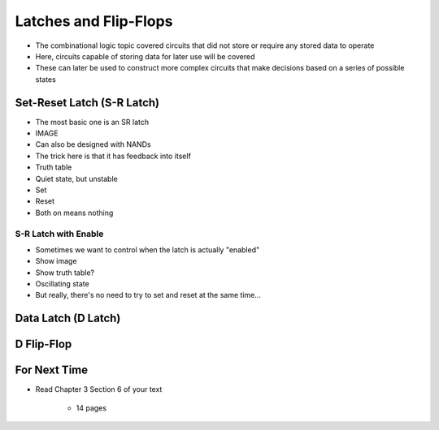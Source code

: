 **********************
Latches and Flip-Flops
**********************

* The combinational logic topic covered circuits that did not store or require any stored data to operate
* Here, circuits capable of storing data for later use will be covered
* These can later be used to construct more complex circuits that make decisions based on a series of possible states



Set-Reset Latch (S-R Latch)
===========================

* The most basic one is an SR latch
* IMAGE

* Can also be designed with NANDs

* The trick here is that it has feedback into itself

* Truth table

* Quiet state, but unstable
* Set
* Reset
* Both on means nothing


S-R Latch with Enable
---------------------

* Sometimes we want to control when the latch is actually "enabled"
* Show image
* Show truth table?

* Oscillating state
* But really, there's no need to try to set and reset at the same time...



Data Latch (D Latch)
====================



D Flip-Flop
===========



For Next Time
=============

* Read Chapter 3 Section 6 of your text

    * 14 pages